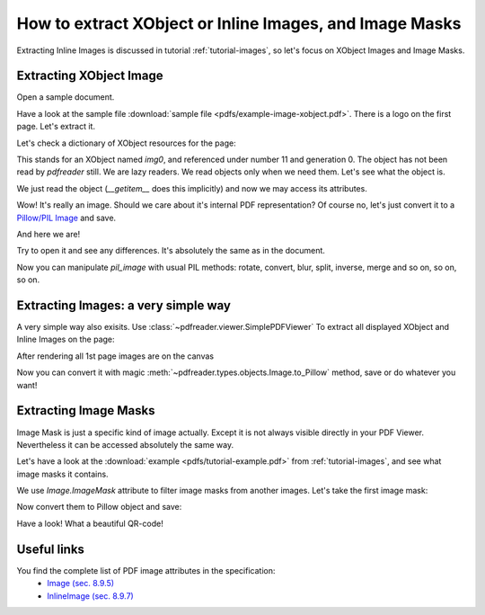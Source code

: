 How to extract XObject or Inline Images, and Image Masks
========================================================

Extracting Inline Images is discussed in tutorial :ref:`tutorial-images`,
so let's focus on XObject Images and Image Masks.

Extracting XObject Image
------------------------

Open a sample document.

.. doctest::

  >>> from pdfreader import PDFDocument
  >>> import pkg_resources, os.path
  >>> samples_dir = pkg_resources.resource_filename('doc', 'examples/pdfs')
  >>> file_name = os.path.join(samples_dir, 'example-image-xobject.pdf')
  >>> fd = open(file_name, "rb")
  >>> doc = PDFDocument(fd)

Have a look at the sample file :download:`sample file <pdfs/example-image-xobject.pdf>`.
There is a logo on the first page. Let's extract it.

.. doctest::

 >>> page = next(doc.pages())

Let's check a dictionary of XObject resources for the page:

.. doctest::

  >>> page.Resources.XObject
  {'img0': <IndirectReference:n=11,g=0>}

This stands for an XObject named `img0`, and referenced under number 11 and generation 0.
The object has not been read by *pdfreader* still. We are lazy readers. We read objects only when we need them.
Let's see what the object is.

.. doctest::

  >>> xobj = page.Resources.XObject['img0']

We just read the object (`__getitem__` does this implicitly) and now we may access its attributes.

.. doctest::

  >>> xobj.Type, xobj.Subtype
  ('XObject', 'Image')

Wow! It's really an image. Should we care about it's internal PDF representation?
Of course no, let's just convert it to
a `Pillow/PIL Image <https://pillow.readthedocs.io/en/stable/reference/Image.html>`_ and save.

.. doctest::

  >>> pil_image = xobj.to_Pillow()
  >>> pil_image.save("extract-logo.png")

And here we are!

.. image:: img/example-logo.png

Try to open it and see any differences. It's absolutely the same as in the document.

Now you can manipulate `pil_image` with usual PIL methods: rotate, convert, blur, split, inverse, merge
and so on, so on, so on.

Extracting Images: a very simple way
------------------------------------

A very simple way also exisits.
Use :class:`~pdfreader.viewer.SimplePDFViewer` To extract all displayed XObject and Inline Images on the page:

.. doctest::

   >>> from pdfreader import SimplePDFViewer
   >>> fd = open(file_name, "rb")
   >>> viewer = SimplePDFViewer(fd)
   >>> viewer.render()

After rendering all 1st page images are on the canvas

.. doctest::

   >>> all_page_images = viewer.canvas.images
   >>> all_page_inline_images = viewer.canvas.inline_images
   >>> img = all_page_images['img0']
   >>> img.Type, img.Subtype
   ('XObject', 'Image')

Now you can convert it with magic :meth:`~pdfreader.types.objects.Image.to_Pillow` method, save or do whatever you want!

Extracting Image Masks
----------------------

Image Mask is just a specific kind of image actually. Except it is not always visible directly in your PDF Viewer.
Nevertheless it can be accessed absolutely the same way.

Let's have a look at the :download:`example <pdfs/tutorial-example.pdf>` from :ref:`tutorial-images`,
and see what image masks it contains.

.. doctest::

  >>> from pdfreader import SimplePDFViewer
  >>> file_name = os.path.join(samples_dir, 'tutorial-example.pdf')
  >>> fd = open(file_name, "rb")
  >>> viewer = SimplePDFViewer(fd)

We use `Image.ImageMask` attribute to filter image masks from another images.
Let's take the first image mask:

.. doctest::

  >>> viewer.navigate(5)
  >>> viewer.render()
  >>> inline_images = viewer.canvas.inline_images
  >>> image_mask = next(img for img in inline_images if img.ImageMask)

Now convert them to Pillow object and save:

.. doctest::

  >>> pil_img = image_mask.to_Pillow()
  >>> pil_img.save("mask.png")

Have a look! What a beautiful QR-code!

.. image:: img/example-image-mask.png


Useful links
------------

You find the complete list of PDF image attributes in the specification:
  - `Image (sec. 8.9.5) <https://www.adobe.com/content/dam/acom/en/devnet/pdf/pdfs/PDF32000_2008.pdf#page=206>`_
  - `InlineImage (sec. 8.9.7) <https://www.adobe.com/content/dam/acom/en/devnet/pdf/pdfs/PDF32000_2008.pdf#page=214>`_

